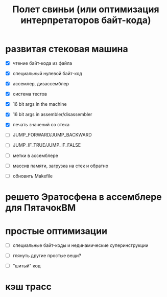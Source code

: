 #+OPTIONS: ^:nil num:nil p:nil timestamp:nil todo:nil date:nil creator:nil author:nil toc:nil
#+TITLE: Полет свиньи (или оптимизация интерпретаторов байт-кода)
* TODO развитая стековая машина

  - [X] чтение байт-кода из файла

  - [X] специальный нулевой байт-код

  - [X] ассемлер, дизассемблер

  - [X] система тестов

  - [X] 16 bit args in the machine

  - [X] 16 bit args in assembler/disassembler

  - [X] печать значений со стека

  - [ ] JUMP_FORWARD/JUMP_BACKWARD

  - [ ] JUMP_IF_TRUE/JUMP_IF_FALSE

  - [ ] метки в ассемблере

  - [ ] массив памяти, загрузка на стек и обратно

  - [ ] обновить Makefile

* TODO решето Эратосфена в ассемблере для ПятачокВМ

* TODO простые оптимизации

  - [ ] специальные байт-коды и нединамические суперинструкции

  - [ ] глянуть другие простые вещи?

  - [ ] "шитый" код

* TODO кэш трасс
